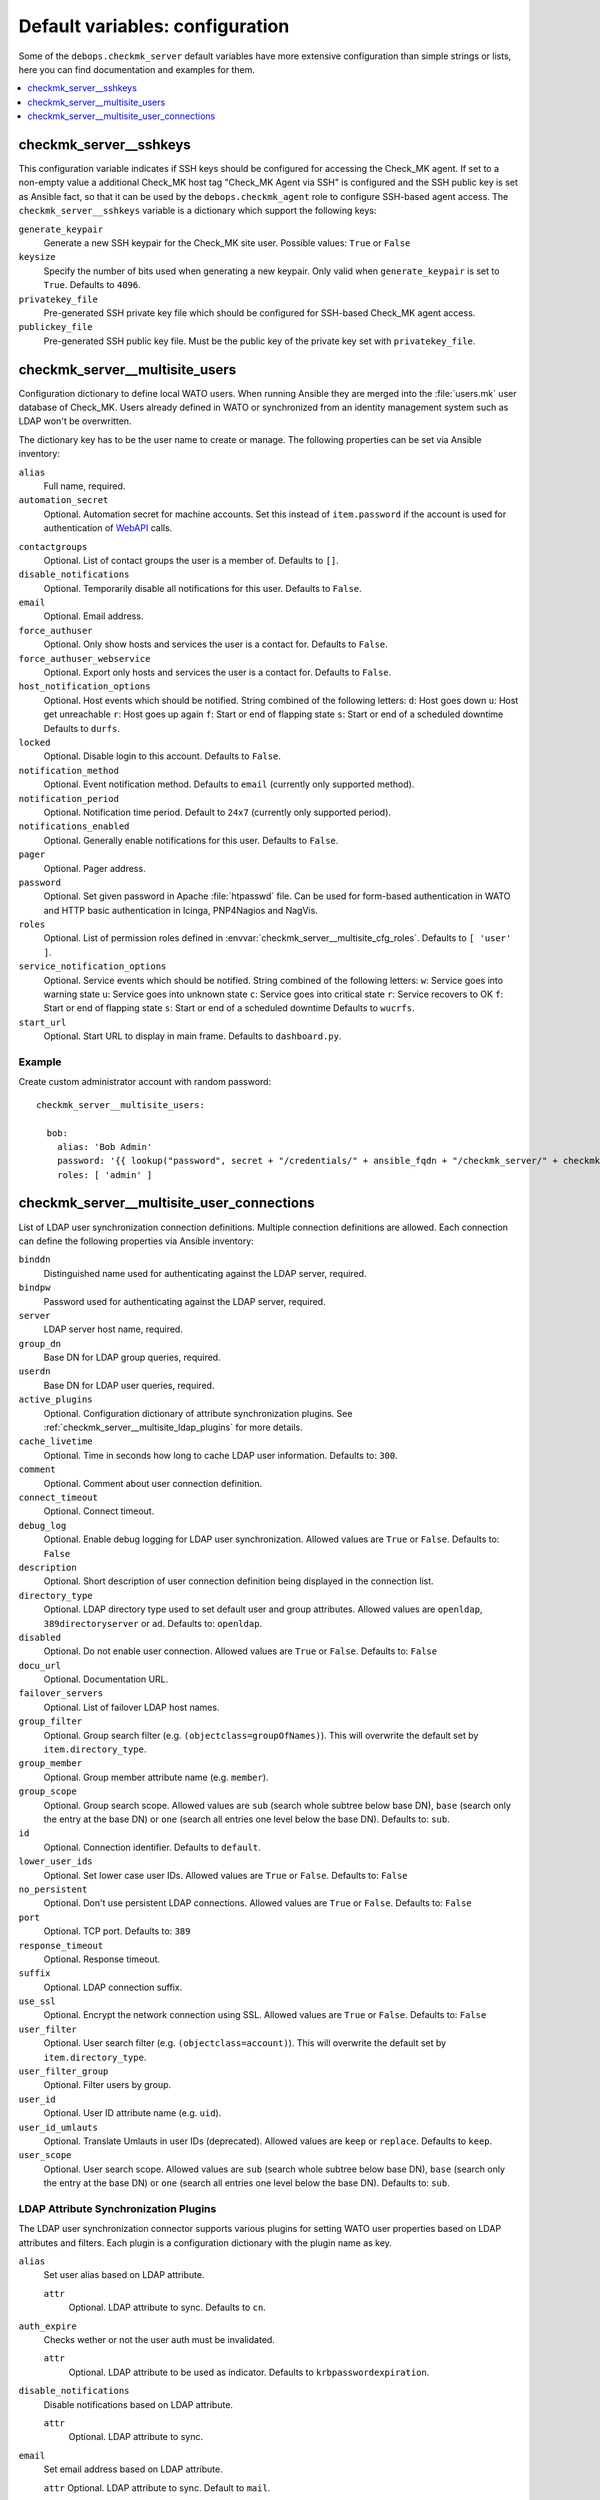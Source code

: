 Default variables: configuration
================================

Some of the ``debops.checkmk_server`` default variables have more extensive
configuration than simple strings or lists, here you can find documentation
and examples for them.

.. contents::
   :local:
   :depth: 1

.. _checkmk_server__sshkeys:

checkmk_server__sshkeys
-----------------------

This configuration variable indicates if SSH keys should be configured for
accessing the Check_MK agent. If set to a non-empty value a additional
Check_MK host tag "Check_MK Agent via SSH" is configured and the SSH public
key is set as Ansible fact, so that it can be used by the
``debops.checkmk_agent`` role to configure SSH-based agent access. The
``checkmk_server__sshkeys`` variable is a dictionary which support the
following keys:

``generate_keypair``
  Generate a new SSH keypair for the Check_MK site user. Possible values:
  ``True`` or ``False``

``keysize``
  Specify the number of bits used when generating a new keypair. Only valid
  when ``generate_keypair`` is set to ``True``. Defaults to ``4096``.

``privatekey_file``
  Pre-generated SSH private key file which should be configured for SSH-based
  Check_MK agent access.

``publickey_file``
  Pre-generated SSH public key file. Must be the public key of the private
  key set with ``privatekey_file``.


.. _checkmk_server__multisite_users:

checkmk_server__multisite_users
-------------------------------

Configuration dictionary to define local WATO users. When running Ansible
they are merged into the :file:`users.mk` user database of Check_MK. Users
already defined in WATO or synchronized from an identity management system
such as LDAP won't be overwritten.

The dictionary key has to be the user name to create or manage. The following
properties can be set via Ansible inventory:

``alias``
  Full name, required.

``automation_secret``
  Optional. Automation secret for machine accounts. Set this instead of
  ``item.password`` if the account is used for authentication of `WebAPI`_
  calls.

.. _WebAPI: https://mathias-kettner.com/checkmk_wato_webapi.html

``contactgroups``
  Optional. List of contact groups the user is a member of. Defaults to ``[]``.

``disable_notifications``
  Optional. Temporarily disable all notifications for this user. Defaults to
  ``False``.

``email``
  Optional. Email address.

``force_authuser``
  Optional. Only show hosts and services the user is a contact for. Defaults
  to ``False``.

``force_authuser_webservice``
  Optional. Export only hosts and services the user is a contact for.
  Defaults to ``False``.

``host_notification_options``
  Optional. Host events which should be notified. String combined of the
  following letters:
  ``d``: Host goes down
  ``u``: Host get unreachable
  ``r``: Host goes up again
  ``f``: Start or end of flapping state
  ``s``: Start or end of a scheduled downtime
  Defaults to ``durfs``.

``locked``
  Optional. Disable login to this account. Defaults to ``False``.

``notification_method``
  Optional. Event notification method. Defaults to ``email`` (currently only
  supported method).

``notification_period``
  Optional. Notification time period. Default to ``24x7`` (currently only
  supported period).

``notifications_enabled``
  Optional. Generally enable notifications for this user. Defaults to
  ``False``.

``pager``
  Optional. Pager address.

``password``
  Optional. Set given password in Apache :file:`htpasswd` file. Can be used
  for form-based authentication in WATO and HTTP basic authentication in
  Icinga, PNP4Nagios and NagVis.

``roles``
  Optional. List of permission roles defined in
  :envvar:`checkmk_server__multisite_cfg_roles`. Defaults to ``[ 'user' ]``.

``service_notification_options``
  Optional. Service events which should be notified. String combined of the
  following letters:
  ``w``: Service goes into warning state
  ``u``: Service goes into unknown state
  ``c``: Service goes into critical state
  ``r``: Service recovers to OK
  ``f``: Start or end of flapping state
  ``s``: Start or end of a scheduled downtime
  Defaults to ``wucrfs``.

``start_url``
  Optional. Start URL to display in main frame. Defaults to ``dashboard.py``.


.. _checkmk_server__multisite_users_example:

Example
~~~~~~~

Create custom administrator account with random password::

    checkmk_server__multisite_users:

      bob:
        alias: 'Bob Admin'
        password: '{{ lookup("password", secret + "/credentials/" + ansible_fqdn + "/checkmk_server/" + checkmk_server__site + "/bob/password length=15") }}'
        roles: [ 'admin' ]


.. _checkmk_server__multisite_user_connections:

checkmk_server__multisite_user_connections
------------------------------------------

List of LDAP user synchronization connection definitions. Multiple connection
definitions are allowed. Each connection can define the following properties
via Ansible inventory:

``binddn``
  Distinguished name used for authenticating against the LDAP server, required.

``bindpw``
  Password used for authenticating against the LDAP server, required.

``server``
  LDAP server host name, required.

``group_dn``
  Base DN for LDAP group queries, required.

``userdn``
  Base DN for LDAP user queries, required.

``active_plugins``
  Optional. Configuration dictionary of attribute synchronization plugins. See
  :ref:`checkmk_server__multisite_ldap_plugins` for more details.

``cache_livetime``
  Optional. Time in seconds how long to cache LDAP user information. Defaults
  to: ``300``.

``comment``
  Optional. Comment about user connection definition.

``connect_timeout``
  Optional. Connect timeout.

``debug_log``
  Optional. Enable debug logging for LDAP user synchronization. Allowed values
  are ``True`` or ``False``. Defaults to: ``False``

``description``
  Optional. Short description of user connection definition being displayed
  in the connection list.

``directory_type``
  Optional. LDAP directory type used to set default user and group attributes.
  Allowed values are ``openldap``, ``389directoryserver`` or ``ad``. Defaults
  to: ``openldap``.

``disabled``
  Optional. Do not enable user connection. Allowed values are ``True`` or
  ``False``. Defaults to: ``False``

``docu_url``
  Optional. Documentation URL.

``failover_servers``
  Optional. List of failover LDAP host names.

``group_filter``
  Optional. Group search filter (e.g. ``(objectclass=groupOfNames)``). This
  will overwrite the default set by ``item.directory_type``.

``group_member``
  Optional. Group member attribute name (e.g. ``member``).

``group_scope``
  Optional. Group search scope. Allowed values are ``sub`` (search whole
  subtree below base DN), ``base`` (search only the entry at the base DN) or
  ``one`` (search all entries one level below the base DN). Defaults to:
  ``sub``.

``id``
  Optional. Connection identifier. Defaults to ``default``.

``lower_user_ids``
  Optional. Set lower case user IDs. Allowed values are ``True`` or ``False``.
  Defaults to: ``False``

``no_persistent``
  Optional. Don't use persistent LDAP connections. Allowed values are ``True``
  or ``False``. Defaults to: ``False``

``port``
  Optional. TCP port. Defaults to: ``389``

``response_timeout``
  Optional. Response timeout.

``suffix``
  Optional. LDAP connection suffix.

``use_ssl``
  Optional. Encrypt the network connection using SSL. Allowed values are
  ``True`` or ``False``. Defaults to: ``False``

``user_filter``
  Optional. User search filter (e.g. ``(objectclass=account)``). This
  will overwrite the default set by ``item.directory_type``.

``user_filter_group``
  Optional. Filter users by group.

``user_id``
  Optional. User ID attribute name (e.g. ``uid``).

``user_id_umlauts``
  Optional. Translate Umlauts in user IDs (deprecated). Allowed values are
  ``keep`` or ``replace``. Defaults to ``keep``.

``user_scope``
  Optional. User search scope. Allowed values are ``sub`` (search whole
  subtree below base DN), ``base`` (search only the entry at the base DN) or
  ``one`` (search all entries one level below the base DN). Defaults to:
  ``sub``.


.. _checkmk_server__multisite_ldap_plugins:

LDAP Attribute Synchronization Plugins
~~~~~~~~~~~~~~~~~~~~~~~~~~~~~~~~~~~~~~

The LDAP user synchronization connector supports various plugins for setting
WATO user properties based on LDAP attributes and filters. Each plugin is
a configuration dictionary with the plugin name as key.

``alias``
  Set user alias based on LDAP attribute.

  ``attr``
    Optional. LDAP attribute to sync. Defaults to ``cn``.

``auth_expire``
  Checks wether or not the user auth must be invalidated.

  ``attr``
    Optional. LDAP attribute to be used as indicator. Defaults to
    ``krbpasswordexpiration``.

``disable_notifications``
  Disable notifications based on LDAP attribute.

  ``attr``
    Optional. LDAP attribute to sync.

``email``
  Set email address based on LDAP attribute.

  ``attr``
  Optional. LDAP attribute to sync. Default to ``mail``.

``force_authuser``
  Set visibility of host/services based on LDAP attribute.

  ``attr``
    Optional. LDAP attribute to sync.

``force_authuser_webservice``
  Set visibility of host/services for WebAPI access based on LDAP attribute.

  ``attr``
    Optional. LDAP attribute to sync.

``groups_to_attributes``
  Set custom user attributes based on the group memberships in LDAP.

  ``nested``
    Optional. Handle nested group memberships (Active Directory only at the
    moment)

  ``other_connections``
    Optional. List of alternative LDAP connection IDs to sync group membership.

``groups_to_contactgroups``
  Add the user to contactgroups based on the group memberships in LDAP.

  ``nested``
    Optional. Handle nested group memberships (Active Directory only at the
    moment)

  ``other_connections``
    Optional. List of alternative LDAP connection IDs to sync contactgroup
    membership.

``groups_to_roles``
  Set user roles based on distinguished names from LDAP. This is a
  configuration dictionary with the role name defined in
  :envvar:`checkmk_server__multisite_cfg_roles` as key and a list of group
  references as value. Each group reference supports the following properties.

  ``group_dn``
    Group DN used for role assignment.

  ``connection``
    Optional. Alternative connection ID used for group query.

``pager``
  Set pager number based on LDAP attribute.

  ``attr``
    Optional. LDAP attribute to be used as indicator. Defaults to ``mobile``.

``start_url``
  Set WATO start URL based on LDAP attribute.

  ``attr``
    Optional. LDAP attribute to sync. Defaults to ``start_url``.


.. _checkmk_server__multisite_user_connections_example:

Example
~~~~~~~

Small example configuration for user authentication via LDAP showing the use
of some LDAP plugins::

    checkmk_server__multisite_user_connections:
      - server: 'localhost'
        binddn: 'cn=admin,dc=example,dc=com'
        bindpw: 'secret'
        group_dn: 'ou=groups,dc=example,dc=com'
        user_dn: 'ou=users,dc=example,dc=com'
        user_filter: '(objectclass=posixAccount)'
        active_plugins:
          alias:
            attr: 'gecos'
          groups_to_roles:
            admin:
              - group_dn: 'cn=wato-admin,ou=groups,dc=example,dc=com'

This will synchronize all users in from the DN ``ou=users,dc=example,dc=com``
to WATO, fills the user's alias property with the value from the ``gecos``
LDAP attribute and assign the admin role to the members of the 'wato-admin'
group.
